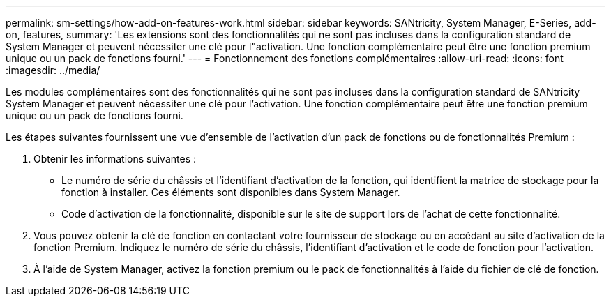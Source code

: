---
permalink: sm-settings/how-add-on-features-work.html 
sidebar: sidebar 
keywords: SANtricity, System Manager, E-Series, add-on, features, 
summary: 'Les extensions sont des fonctionnalités qui ne sont pas incluses dans la configuration standard de System Manager et peuvent nécessiter une clé pour l"activation. Une fonction complémentaire peut être une fonction premium unique ou un pack de fonctions fourni.' 
---
= Fonctionnement des fonctions complémentaires
:allow-uri-read: 
:icons: font
:imagesdir: ../media/


[role="lead"]
Les modules complémentaires sont des fonctionnalités qui ne sont pas incluses dans la configuration standard de SANtricity System Manager et peuvent nécessiter une clé pour l'activation. Une fonction complémentaire peut être une fonction premium unique ou un pack de fonctions fourni.

Les étapes suivantes fournissent une vue d'ensemble de l'activation d'un pack de fonctions ou de fonctionnalités Premium :

. Obtenir les informations suivantes :
+
** Le numéro de série du châssis et l'identifiant d'activation de la fonction, qui identifient la matrice de stockage pour la fonction à installer. Ces éléments sont disponibles dans System Manager.
** Code d'activation de la fonctionnalité, disponible sur le site de support lors de l'achat de cette fonctionnalité.


. Vous pouvez obtenir la clé de fonction en contactant votre fournisseur de stockage ou en accédant au site d'activation de la fonction Premium. Indiquez le numéro de série du châssis, l'identifiant d'activation et le code de fonction pour l'activation.
. À l'aide de System Manager, activez la fonction premium ou le pack de fonctionnalités à l'aide du fichier de clé de fonction.

